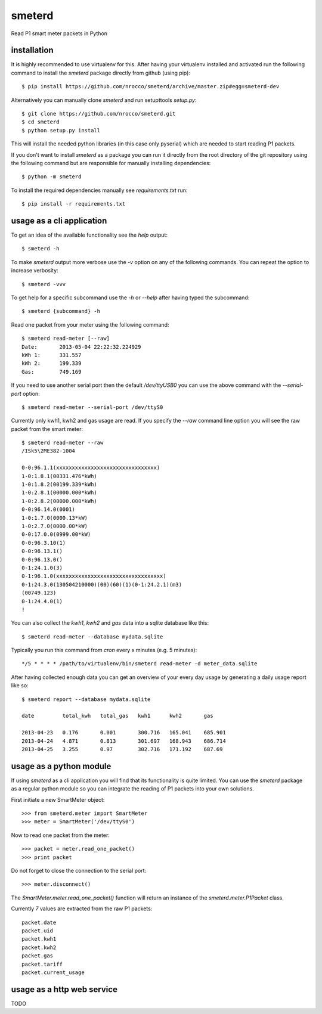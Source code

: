 smeterd
=======

Read P1 smart meter packets in Python


installation
------------

It is highly recommended to use virtualenv for this.
After having your virtualenv installed and activated run the following command to install
the `smeterd` package directly from github (using pip)::

    $ pip install https://github.com/nrocco/smeterd/archive/master.zip#egg=smeterd-dev


Alternatively you can manually clone `smeterd` and run setupttools `setup.py`::

    $ git clone https://github.com/nrocco/smeterd.git
    $ cd smeterd
    $ python setup.py install


This will install the needed python libraries (in this case only pyserial)
which are needed to start reading P1 packets.

If you don't want to install `smeterd` as a package you can run it directly
from the root directory of the git repository using the following command but
are responsible for manually installing dependencies::

    $ python -m smeterd


To install the required dependencies manually see `requirements.txt` run::

    $ pip install -r requirements.txt


usage as a cli application
--------------------------

To get an idea of the available functionality see the `help` output::

    $ smeterd -h


To make `smeterd` output more verbose use the `-v` option on any of the
following commands. You can repeat the option to increase verbosity::

    $ smeterd -vvv


To get help for a specific subcommand use the `-h` or `--help` after
having typed the subcommand::

    $ smeterd {subcommand} -h


Read one packet from your meter using the following command::

    $ smeterd read-meter [--raw]
    Date:       2013-05-04 22:22:32.224929
    kWh 1:      331.557
    kWh 2:      199.339
    Gas:        749.169


If you need to use another serial port then the default `/dev/ttyUSB0` you can
use the above command with the `--serial-port` option::

    $ smeterd read-meter --serial-port /dev/ttyS0


Currently only kwh1, kwh2 and gas usage are read. If you specify the `--raw`
command line option you will see the raw packet from the smart meter::

    $ smeterd read-meter --raw
    /ISk5\2ME382-1004

    0-0:96.1.1(xxxxxxxxxxxxxxxxxxxxxxxxxxxxxxxx)
    1-0:1.8.1(00331.476*kWh)
    1-0:1.8.2(00199.339*kWh)
    1-0:2.8.1(00000.000*kWh)
    1-0:2.8.2(00000.000*kWh)
    0-0:96.14.0(0001)
    1-0:1.7.0(0000.13*kW)
    1-0:2.7.0(0000.00*kW)
    0-0:17.0.0(0999.00*kW)
    0-0:96.3.10(1)
    0-0:96.13.1()
    0-0:96.13.0()
    0-1:24.1.0(3)
    0-1:96.1.0(xxxxxxxxxxxxxxxxxxxxxxxxxxxxxxxxxx)
    0-1:24.3.0(130504210000)(00)(60)(1)(0-1:24.2.1)(m3)
    (00749.123)
    0-1:24.4.0(1)
    !


You can also collect the `kwh1`, `kwh2` and `gas` data into a sqlite database
like this::

    $ smeterd read-meter --database mydata.sqlite


Typically you run this command from `cron` every x minutes (e.g. 5 minutes)::

    */5 * * * * /path/to/virtualenv/bin/smeterd read-meter -d meter_data.sqlite


After having collected enough data you can get an overview of your every day
usage by generating a daily usage report like so::

    $ smeterd report --database mydata.sqlite

    date         total_kwh   total_gas   kwh1      kwh2       gas     

    2013-04-23   0.176       0.001       300.716   165.041    685.901 
    2013-04-24   4.871       0.813       301.697   168.943    686.714 
    2013-04-25   3.255       0.97        302.716   171.192    687.69


usage as a python module
------------------------

If using `smeterd` as a cli application you will find that its functionality
is quite limited. You can use the `smeterd` package as a regular python module
so you can integrate the reading of P1 packets into your own solutions.

First initiate a new SmartMeter object::

    >>> from smeterd.meter import SmartMeter
    >>> meter = SmartMeter('/dev/ttyS0')


Now to read one packet from the meter::

    >>> packet = meter.read_one_packet()
    >>> print packet

Do not forget to close the connection to the serial port::

    >>> meter.disconnect()


The `SmartMeter.meter.read_one_packet()` function will return an instance of
the `smeterd.meter.P1Packet` class.

Currently `7` values are extracted from the raw P1 packets::

    packet.date
    packet.uid
    packet.kwh1
    packet.kwh2
    packet.gas
    packet.tariff
    packet.current_usage


usage as a http web service
---------------------------

TODO
